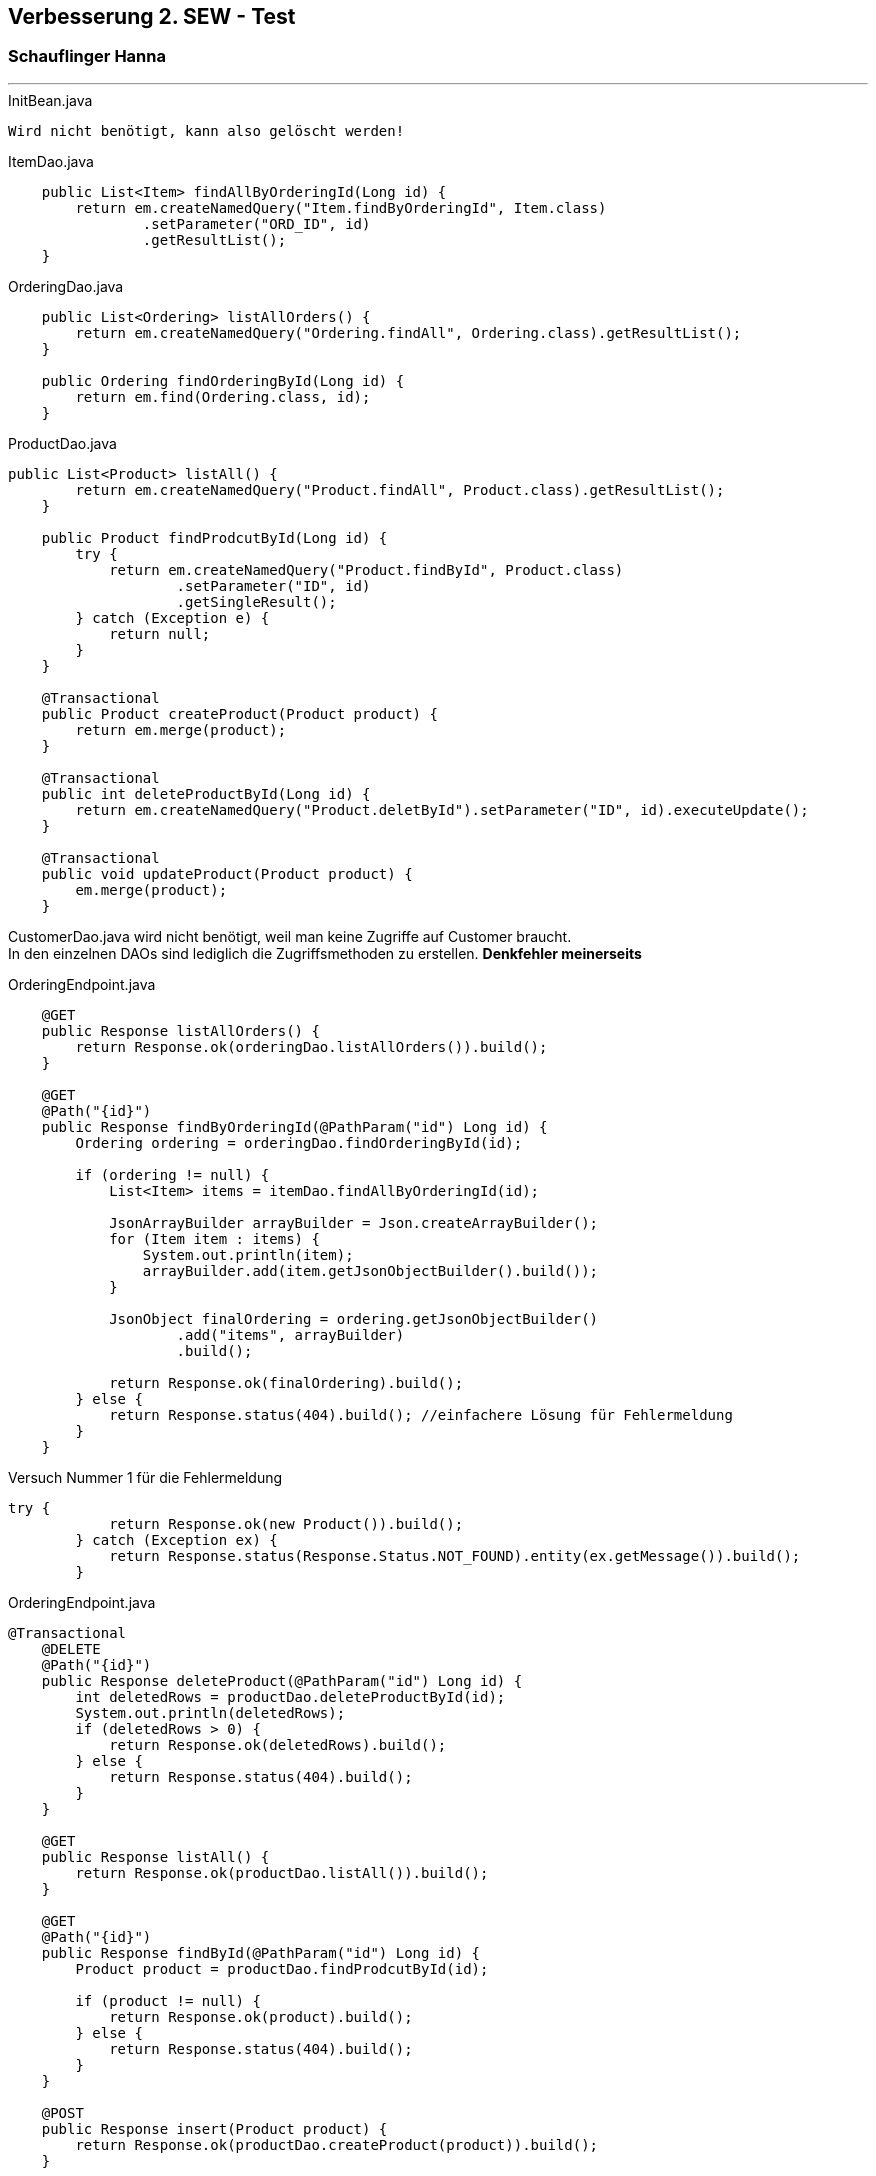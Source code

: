 == Verbesserung 2. SEW - Test
=== Schauflinger Hanna
---
.InitBean.java
----
Wird nicht benötigt, kann also gelöscht werden!
----

.ItemDao.java
[source,java]
----
    public List<Item> findAllByOrderingId(Long id) {
        return em.createNamedQuery("Item.findByOrderingId", Item.class)
                .setParameter("ORD_ID", id)
                .getResultList();
    }
----

.OrderingDao.java
[source,java]
----
    public List<Ordering> listAllOrders() {
        return em.createNamedQuery("Ordering.findAll", Ordering.class).getResultList();
    }

    public Ordering findOrderingById(Long id) {
        return em.find(Ordering.class, id);
    }
----

.ProductDao.java
[source,java]
----
public List<Product> listAll() {
        return em.createNamedQuery("Product.findAll", Product.class).getResultList();
    }

    public Product findProdcutById(Long id) {
        try {
            return em.createNamedQuery("Product.findById", Product.class)
                    .setParameter("ID", id)
                    .getSingleResult();
        } catch (Exception e) {
            return null;
        }
    }

    @Transactional
    public Product createProduct(Product product) {
        return em.merge(product);
    }

    @Transactional
    public int deleteProductById(Long id) {
        return em.createNamedQuery("Product.deletById").setParameter("ID", id).executeUpdate();
    }

    @Transactional
    public void updateProduct(Product product) {
        em.merge(product);
    }
----

CustomerDao.java wird nicht benötigt, weil man keine Zugriffe auf Customer braucht. +
In den einzelnen DAOs sind lediglich die Zugriffsmethoden zu erstellen.
*Denkfehler meinerseits*

.OrderingEndpoint.java
[source,java]
----
    @GET
    public Response listAllOrders() {
        return Response.ok(orderingDao.listAllOrders()).build();
    }

    @GET
    @Path("{id}")
    public Response findByOrderingId(@PathParam("id") Long id) {
        Ordering ordering = orderingDao.findOrderingById(id);

        if (ordering != null) {
            List<Item> items = itemDao.findAllByOrderingId(id);

            JsonArrayBuilder arrayBuilder = Json.createArrayBuilder();
            for (Item item : items) {
                System.out.println(item);
                arrayBuilder.add(item.getJsonObjectBuilder().build());
            }

            JsonObject finalOrdering = ordering.getJsonObjectBuilder()
                    .add("items", arrayBuilder)
                    .build();

            return Response.ok(finalOrdering).build();
        } else {
            return Response.status(404).build(); //einfachere Lösung für Fehlermeldung
        }
    }
----
.Versuch Nummer 1 für die Fehlermeldung
[source,java]
----
try {
            return Response.ok(new Product()).build();
        } catch (Exception ex) {
            return Response.status(Response.Status.NOT_FOUND).entity(ex.getMessage()).build();
        }
----

.OrderingEndpoint.java
[source,java]
----
@Transactional
    @DELETE
    @Path("{id}")
    public Response deleteProduct(@PathParam("id") Long id) {
        int deletedRows = productDao.deleteProductById(id);
        System.out.println(deletedRows);
        if (deletedRows > 0) {
            return Response.ok(deletedRows).build();
        } else {
            return Response.status(404).build();
        }
    }

    @GET
    public Response listAll() {
        return Response.ok(productDao.listAll()).build();
    }

    @GET
    @Path("{id}")
    public Response findById(@PathParam("id") Long id) {
        Product product = productDao.findProdcutById(id);

        if (product != null) {
            return Response.ok(product).build();
        } else {
            return Response.status(404).build();
        }
    }

    @POST
    public Response insert(Product product) {
        return Response.ok(productDao.createProduct(product)).build();
    }

    @PUT
    public Response updateProduct(Product product) {
        productDao.updateProduct(product);
        return Response.ok().build();
    }

    @Transactional
    public void readFromCsv(String filename, Function<String[], Object> mapping) {
        InputStream is = getClass().getClassLoader().getResourceAsStream("/" + filename);
        BufferedReader br = new BufferedReader(new InputStreamReader(is, StandardCharsets.UTF_8));
        br.lines()
                .skip(1)
                .map(s -> s.split(","))
                .sorted(Comparator.comparing(o -> o[0]))
                .map(mapping)
                .forEach(em::merge);
    }

    @Path("init")
    @GET
    public Response init() {

        readFromCsv("customer.csv", a -> new Customer(
                a[1].replace("\"", ""),
                a[2].replace("\"", ""),
                a[3].replace("\"", ""),
                a[4].replace("\"", "")
        ));

        DateTimeFormatter dateTimeFormatter = DateTimeFormatter.ofPattern("dd.mm.yyyy");
        readFromCsv("ordering.csv", a -> {

            for (int i = 2; i <= 4; i++) {
                String[] dateArray = a[i].split("\\.");
                if (dateArray.length == 3) {
                    if (Integer.parseInt(dateArray[2]) < 50) {
                        dateArray[2] = "20" + dateArray[2];
                    } else {
                        dateArray[2] = "19" + dateArray[2];
                    }
                    a[i] = String.join(".", dateArray);
                }
            }

            return new Ordering(
                    em.find(Customer.class, Long.valueOf(a[1])),
                    a[2].isEmpty() ? null : LocalDate.parse(a[2], dateTimeFormatter),
                    a[3].isEmpty() ? null : LocalDate.parse(a[3], dateTimeFormatter),
                    a[4].isEmpty() ? null : LocalDate.parse(a[4], dateTimeFormatter),
                    Double.parseDouble(a[5])
            );
        });

        readFromCsv("product.csv", a -> new Product(
                a[1].replace("\"", ""),
                Double.parseDouble(a[2]),
                Integer.parseInt(a[3]),
                Integer.parseInt(a[4]),
                Integer.parseInt(a[5]),
                a[6].equals("1")
        ));

        readFromCsv("item.csv", a -> new Item(
                em.find(Ordering.class, Long.parseLong(a[1])),
                em.find(Product.class, Long.parseLong(a[2])),
                Double.parseDouble(a[3]),
                Integer.parseInt(a[4]),
                Double.parseDouble(a[5])
        ));

        return Response.ok().build();
    }

----
readFromCsv ist nicht nötig in den einzelnen DAOs zu machen. Im OrderingEndpoint ist jetzt alles zusammengefasst.
Methoden DELETE, init, listAll und findById wurden richtig gestellt. Update und insert wurden hinzugefügt.
